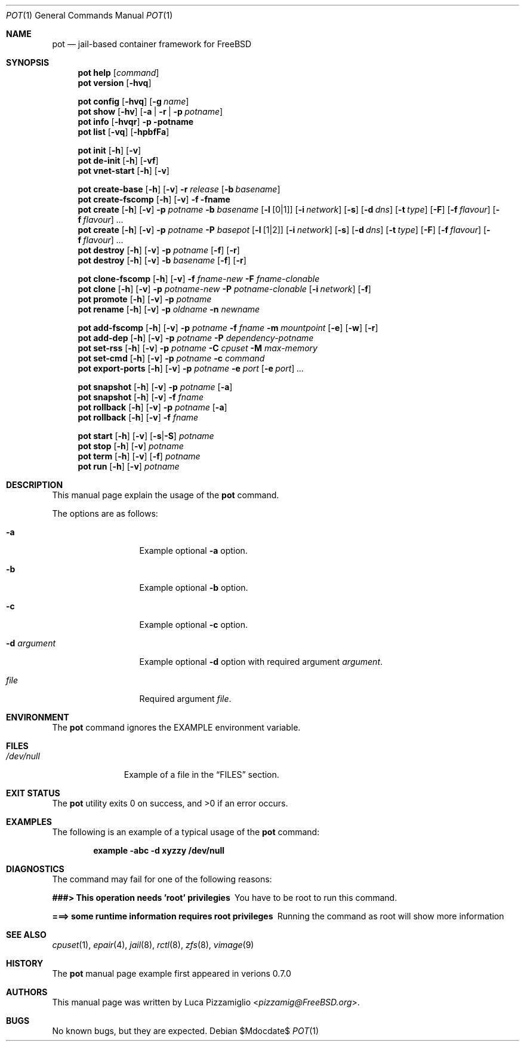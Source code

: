 .\" Copyright (c) [year] [your name]
.\"
.\" Redistribution and use in source and binary forms, with or without
.\" modification, are permitted provided that the following conditions
.\" are met:
.\" 1. Redistributions of source code must retain the above copyright
.\"    notice, this list of conditions and the following disclaimer.
.\" 2. Redistributions in binary form must reproduce the above copyright
.\"    notice, this list of conditions and the following disclaimer in the
.\"    documentation and/or other materials provided with the distribution.
.\"
.\" THIS SOFTWARE IS PROVIDED BY THE AUTHOR AND CONTRIBUTORS ``AS IS'' AND
.\" ANY EXPRESS OR IMPLIED WARRANTIES, INCLUDING, BUT NOT LIMITED TO, THE
.\" IMPLIED WARRANTIES OF MERCHANTABILITY AND FITNESS FOR A PARTICULAR PURPOSE
.\" ARE DISCLAIMED.  IN NO EVENT SHALL THE AUTHOR OR CONTRIBUTORS BE LIABLE
.\" FOR ANY DIRECT, INDIRECT, INCIDENTAL, SPECIAL, EXEMPLARY, OR CONSEQUENTIAL
.\" DAMAGES (INCLUDING, BUT NOT LIMITED TO, PROCUREMENT OF SUBSTITUTE GOODS
.\" OR SERVICES; LOSS OF USE, DATA, OR PROFITS; OR BUSINESS INTERRUPTION)
.\" HOWEVER CAUSED AND ON ANY THEORY OF LIABILITY, WHETHER IN CONTRACT, STRICT
.\" LIABILITY, OR TORT (INCLUDING NEGLIGENCE OR OTHERWISE) ARISING IN ANY WAY
.\" OUT OF THE USE OF THIS SOFTWARE, EVEN IF ADVISED OF THE POSSIBILITY OF
.\" SUCH DAMAGE.
.\"
.\" $FreeBSD: head/share/examples/mdoc/example.1 333391 2018-05-09 02:02:49Z imp $
.\"
.\" Note: The date here should be updated whenever a non-trivial
.\" change is made to the manual page.
.\" If I want to change "FreeBSD General Commands Manual" .Os is the macro
.Dd $Mdocdate$
.Dt POT 1
.Os
.Sh NAME
.Nm pot
.Nd "jail-based container framework for FreeBSD"
.Sh SYNOPSIS
.Nm
.Cm help
.Op Ar command
.Nm
.Cm version
.Op Fl hvq
.Pp
.Nm
.Cm config
.Op Fl hvq
.Op Fl g Ar name
.Nm
.Cm show
.Op Fl hv
.Op Fl a | Fl r | Fl p Ar potname
.Nm
.Cm info
.Op Fl hvqr
.Fl p potname
.Nm
.Cm list
.Op Fl vq
.Op Fl hpbfFa
.Pp
.Nm
.Cm init
.Op Fl h
.Op Fl v
.Nm
.Cm de-init
.Op Fl h
.Op Fl vf
.Nm
.Cm vnet-start
.Op Fl h
.Op Fl v
.Pp
.Nm
.Cm create-base
.Op Fl h
.Op Fl v
.Fl r Ar release
.Op Fl b Ar basename
.Nm
.Cm create-fscomp
.Op Fl h
.Op Fl v
.Fl f fname
.Nm
.Cm create
.Op Fl h
.Op Fl v
.Fl p Ar potname
.Fl b Ar basename
.Op Fl l Op 0 Ns | Ns 1
.Op Fl i Ar network
.Op Fl s
.Op Fl d Ar dns
.Op Fl t Ar type
.Op Fl F
.Op Fl f Ar flavour
.Op Fl f Ar flavour
.Ar ...
.Nm
.Cm create
.Op Fl h
.Op Fl v
.Fl p Ar potname
.Fl P Ar basepot
.Op Fl l Op 1 Ns | Ns 2
.Op Fl i Ar network
.Op Fl s
.Op Fl d Ar dns
.Op Fl t Ar type
.Op Fl F
.Op Fl f Ar flavour
.Op Fl f Ar flavour
.Ar ...
.Nm
.Cm destroy
.Op Fl h
.Op Fl v
.Fl p Ar potname
.Op Fl f
.Op Fl r
.Nm
.Cm destroy
.Op Fl h
.Op Fl v
.Fl b Ar basename
.Op Fl f
.Op Fl r
.Pp
.Nm
.Cm clone-fscomp
.Op Fl h
.Op Fl v
.Fl f Ar fname-new
.Fl F Ar fname-clonable
.Nm
.Cm clone
.Op Fl h
.Op Fl v
.Fl p Ar potname-new
.Fl P Ar potname-clonable
.Op Fl i Ar network
.Op Fl f
.Nm
.Cm promote
.Op Fl h
.Op Fl v
.Fl p Ar potname
.Nm
.Cm rename
.Op Fl h
.Op Fl v
.Fl p Ar oldname
.Fl n Ar newname
.Pp
.Nm
.Cm add-fscomp
.Op Fl h
.Op Fl v
.Fl p Ar potname
.Fl f Ar fname
.Fl m Ar mountpoint
.Op Fl e
.Op Fl w
.Op Fl r
.Nm
.Cm add-dep
.Op Fl h
.Op Fl v
.Fl p Ar potname
.Fl P Ar dependency-potname
.Nm
.Cm set-rss
.Op Fl h
.Op Fl v
.Fl p Ar potname
.Fl C Ar cpuset
.Fl M Ar max-memory
.Nm
.Cm set-cmd
.Op Fl h
.Op Fl v
.Fl p Ar potname
.Fl c Ar command
.Nm
.Cm export-ports
.Op Fl h
.Op Fl v
.Fl p Ar potname
.Fl e Ar port
.Op Fl e Ar port
.Ar ...
.Pp
.Nm
.Cm snapshot
.Op Fl h
.Op Fl v
.Fl p Ar potname
.Op Fl a
.Nm
.Cm snapshot
.Op Fl h
.Op Fl v
.Fl f Ar fname
.Nm
.Cm rollback
.Op Fl h
.Op Fl v
.Fl p Ar potname
.Op Fl a
.Nm
.Cm rollback
.Op Fl h
.Op Fl v
.Fl f Ar fname
.Pp
.Nm
.Cm start
.Op Fl h
.Op Fl v
.Op Fl s Ns | Ns Fl S
.Ar potname
.Nm
.Cm stop
.Op Fl h
.Op Fl v
.Ar potname
.Nm
.Cm term
.Op Fl h
.Op Fl v
.Op Fl f
.Ar potname
.Nm
.Cm run
.Op Fl h
.Op Fl v
.Ar potname
.\" This is a section
.Sh DESCRIPTION
This manual page explain the usage of the
.Nm
command.
.Pp
The options are as follows:
.Bl -tag -width ".Fl d Ar argument"
.It Fl a
Example optional
.Fl a
option.
.It Fl b
Example optional
.Fl b
option.
.It Fl c
Example optional
.Fl c
option.
.It Fl d Ar argument
Example optional
.Fl d
option with required argument
.Ar argument .
.It Ar file
Required argument
.Ar file .
.El
.Sh ENVIRONMENT
The
.Nm
command ignores the
.Ev EXAMPLE
environment variable.
.Sh FILES
.Bl -tag -width ".Pa /dev/null" -compact
.It Pa /dev/null
Example of a file in the
.Sx FILES
section.
.El
.Sh EXIT STATUS
.Ex -std
.Sh EXAMPLES
The following is an example of a typical usage
of the
.Nm
command:
.Pp
.Dl "example -abc -d xyzzy /dev/null"
.Sh DIAGNOSTICS
The command may fail for one of the following reasons:
.Bl -diag
.It "###>  This operation needs 'root' privilegies"
You have to be root to run this command.
.It "===>  some runtime information requires root privileges"
Running the command as root will show more information
.El
.Sh SEE ALSO
.Xr cpuset 1 ,
.Xr epair 4 ,
.Xr jail 8 ,
.Xr rctl 8 ,
.Xr zfs 8 ,
.Xr vimage 9
.Sh HISTORY
The
.Nm
manual page example first appeared in verions 0.7.0
.Sh AUTHORS
This
manual page was written by
.An Luca Pizzamiglio Aq Mt pizzamig@FreeBSD.org .
.Sh BUGS
No known bugs, but they are expected.
